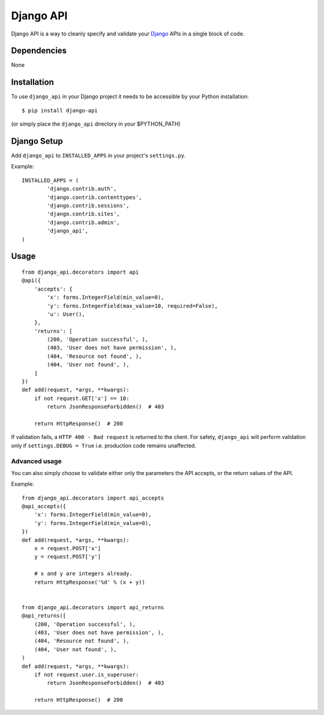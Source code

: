 =================
Django API
=================

Django API is a way to cleanly specify and validate your Django_ APIs in a single block of code.

.. _Django: https://www.djangoproject.com/

------------
Dependencies
------------

None

------------
Installation
------------

To use ``django_api`` in your Django project it needs to be accessible by your 
Python installation::

	$ pip install django-api

(or simply place the ``django_api`` directory in your $PYTHON_PATH)

------------
Django Setup
------------

Add ``django_api`` to ``INSTALLED_APPS`` in your project's ``settings.py``.

Example::

	INSTALLED_APPS = (
		'django.contrib.auth',
		'django.contrib.contenttypes',
		'django.contrib.sessions',
		'django.contrib.sites',
		'django.contrib.admin',
		'django_api',
	)


-----
Usage
-----

::

    from django_api.decorators import api
    @api({
        'accepts': {
            'x': forms.IntegerField(min_value=0),
            'y': forms.IntegerField(max_value=10, required=False),
            'u': User(),
        },
        'returns': [
            (200, 'Operation successful', ),
            (403, 'User does not have permission', ),
            (404, 'Resource not found', ),
            (404, 'User not found', ),
        ]
    })
    def add(request, *args, **kwargs):
        if not request.GET['x'] == 10:
            return JsonResponseForbidden()  # 403

        return HttpResponse()  # 200




If validation fails, a ``HTTP 400 - Bad request`` is returned to the client. For safety, ``django_api`` will perform validation only if ``settings.DEBUG = True`` i.e. production code remains unaffected. 


Advanced usage
--------------

You can also simply choose to validate either only the parameters the
API accepts, or the return values of the API.

Example::

    from django_api.decorators import api_accepts
    @api_accepts({
        'x': forms.IntegerField(min_value=0),
        'y': forms.IntegerField(min_value=0),
    })
    def add(request, *args, **kwargs):
        x = request.POST['x']
        y = request.POST['y']

        # x and y are integers already.
        return HttpResponse('%d' % (x + y))


    from django_api.decorators import api_returns
    @api_returns([
        (200, 'Operation successful', ),
        (403, 'User does not have permission', ),
        (404, 'Resource not found', ),
        (404, 'User not found', ),
    )
    def add(request, *args, **kwargs):
        if not request.user.is_superuser:
            return JsonResponseForbidden()  # 403

        return HttpResponse()  # 200
